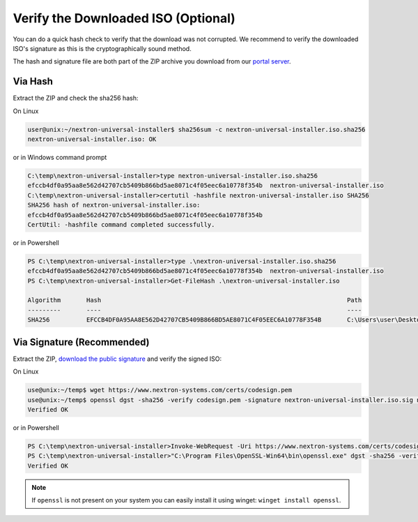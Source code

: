 .. Index:: Verify the ISO

Verify the Downloaded ISO (Optional)
------------------------------------

You can do a quick hash check to verify that the download was not corrupted.
We recommend to verify the downloaded ISO's signature as this is the cryptographically sound method.

The hash and signature file are both part of the ZIP archive you download
from our `portal server <https://portal.nextron-systems.com>`__.

Via Hash
^^^^^^^^

Extract the ZIP and check the sha256 hash:

On Linux

.. code-block:: console

  user@unix:~/nextron-universal-installer$ sha256sum -c nextron-universal-installer.iso.sha256
  nextron-universal-installer.iso: OK

or in Windows command prompt

.. code-block:: doscon

  C:\temp\nextron-universal-installer>type nextron-universal-installer.iso.sha256
  efccb4df0a95aa8e562d42707cb5409b866bd5ae8071c4f05eec6a10778f354b  nextron-universal-installer.iso
  C:\temp\nextron-universal-installer>certutil -hashfile nextron-universal-installer.iso SHA256
  SHA256 hash of nextron-universal-installer.iso:
  efccb4df0a95aa8e562d42707cb5409b866bd5ae8071c4f05eec6a10778f354b
  CertUtil: -hashfile command completed successfully.

or in Powershell

.. code-block:: ps1con

  PS C:\temp\nextron-universal-installer>type .\nextron-universal-installer.iso.sha256
  efccb4df0a95aa8e562d42707cb5409b866bd5ae8071c4f05eec6a10778f354b  nextron-universal-installer.iso
  PS C:\temp\nextron-universal-installer>Get-FileHash .\nextron-universal-installer.iso
  
  Algorithm       Hash                                                                   Path
  ---------       ----                                                                   ----
  SHA256          EFCCB4DF0A95AA8E562D42707CB5409B866BD5AE8071C4F05EEC6A10778F354B       C:\Users\user\Desktop\asgard2-installer\nextron-universal-installer.iso

Via Signature (Recommended)
^^^^^^^^^^^^^^^^^^^^^^^^^^^

Extract the ZIP, `download the public signature <https://www.nextron-systems.com/resources/keys/>`__
and verify the signed ISO:

On Linux

.. code-block:: console

  use@unix:~/temp$ wget https://www.nextron-systems.com/certs/codesign.pem
  use@unix:~/temp$ openssl dgst -sha256 -verify codesign.pem -signature nextron-universal-installer.iso.sig nextron-universal-installer.iso
  Verified OK

or in Powershell

.. code-block:: ps1con

  PS C:\temp\nextron-universal-installer>Invoke-WebRequest -Uri https://www.nextron-systems.com/certs/codesign.pem -OutFile codesign.pem
  PS C:\temp\nextron-universal-installer>"C:\Program Files\OpenSSL-Win64\bin\openssl.exe" dgst -sha256 -verify codesign.pem -signature nextron-universal-installer.iso.sig nextron-universal-installer.iso
  Verified OK

.. note::
  If ``openssl`` is not present on your system you can easily install
  it using winget: ``winget install openssl``.

